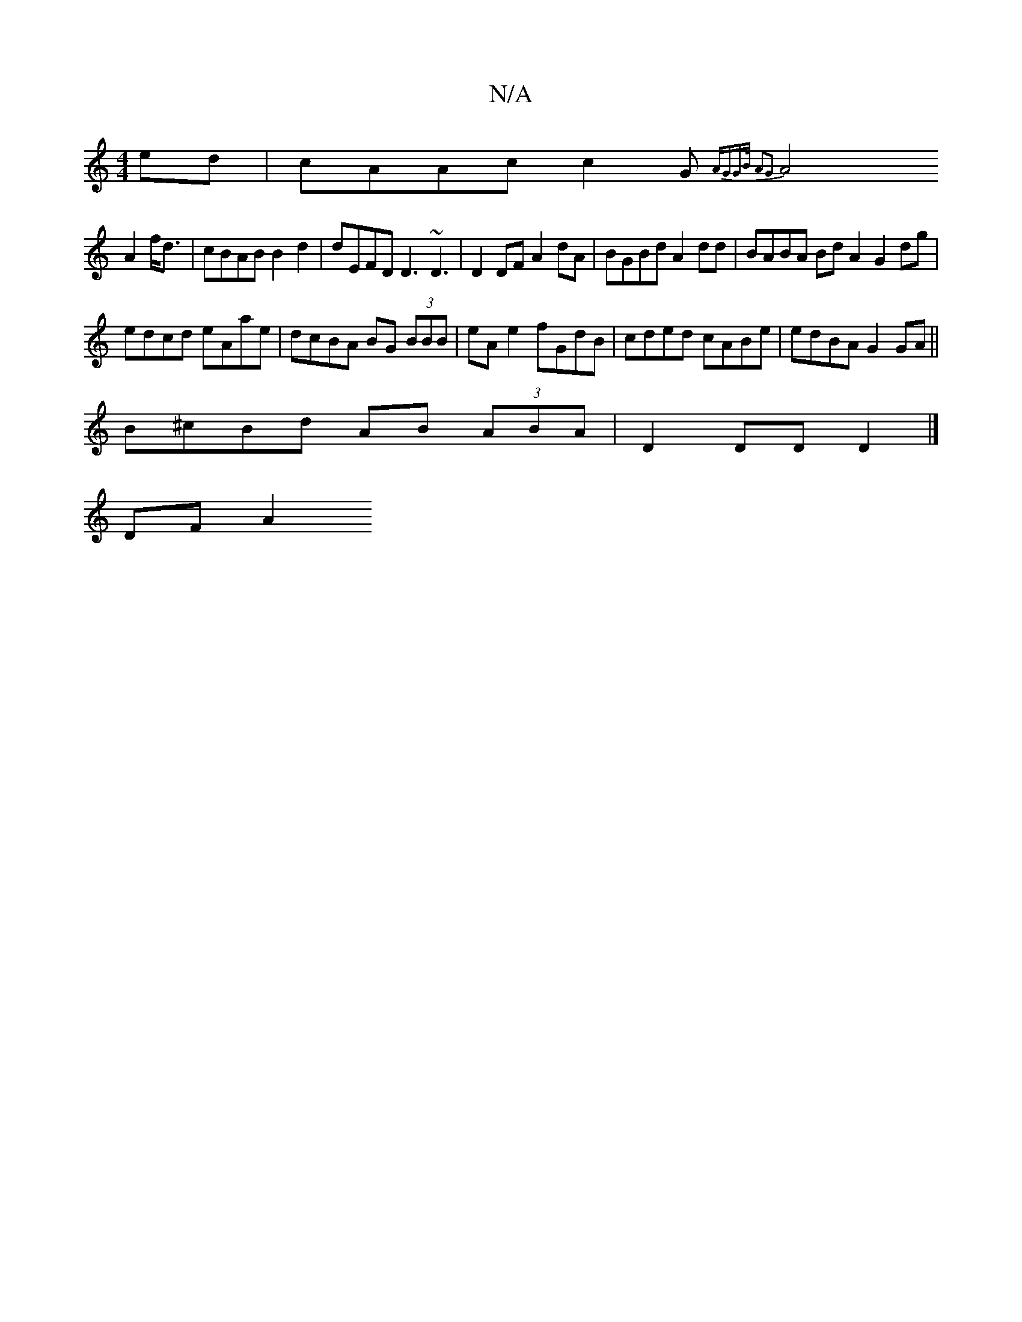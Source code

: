 X:1
T:N/A
M:4/4
R:N/A
K:Cmajor
ed | cAAc c2 G{AGGB/2 | A2G2 |
A4 A2 f<d | cBAB B2 d2 | dEFD D3 ~D3 | D2DF A2dA|BGBd A2 dd | BABA Bd A2 G2 dg|
edcd eAae|dcBA BG (3BBB|eA e2 fGdB|cded cABe|edBA G2 GA||
B^cBd AB (3ABA| D2DD D2|]
DFA2 
